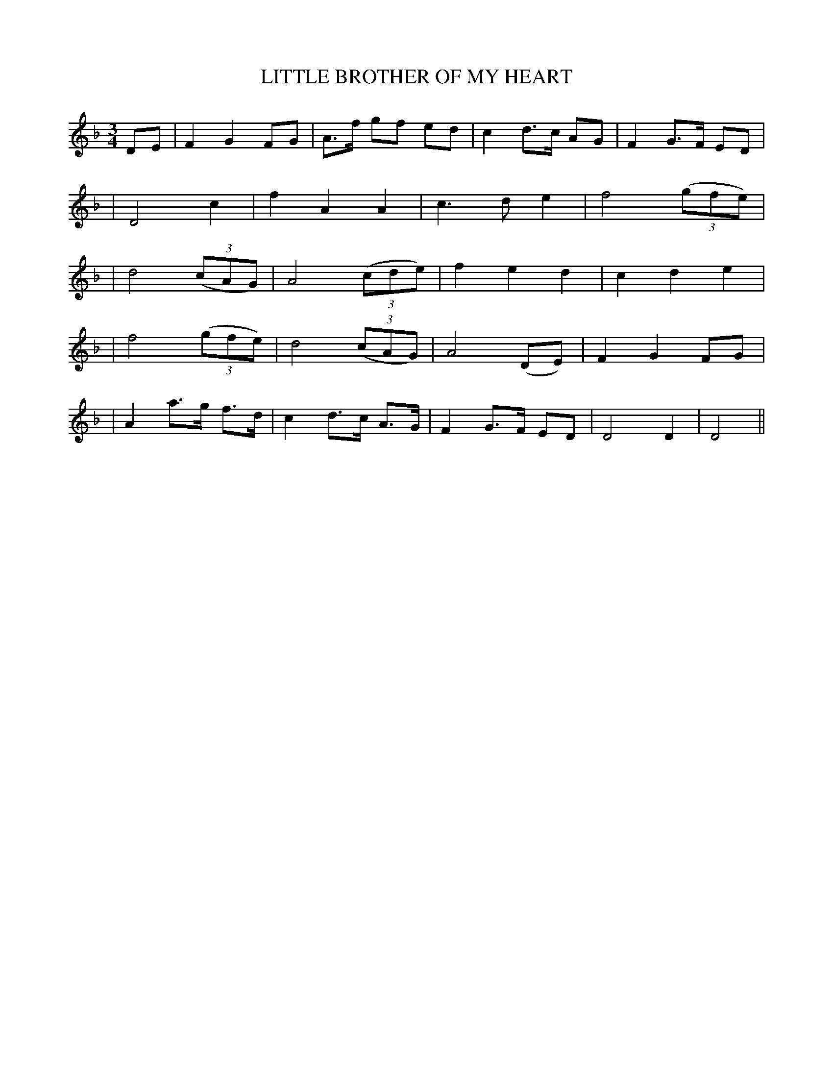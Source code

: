 X: 51
T: LITTLE BROTHER OF MY HEART
B: O'Neill's 51
M: 3/4
L: 1/8
N: "Plaintively"
N: "Collected by F.O'Neill"
K:Dm
DE \
| F2 G2 FG | A>f gf ed | c2 d>c AG | F2 G>F ED |
| D4    c2 | f2  A2 A2 | c3   d e2 | f4 ((3gfe) |
| d4 ((3cAG) | A4 ((3cde) | f2 e2 d2 | c2 d2 e2 |
| f4 ((3gfe) | d4 ((3cAG) | A4 (DE) | F2 G2 FG |
| A2 a>g f>d | c2 d>c A>G | F2 G>F ED | D4 D2 \
| D4 ||
